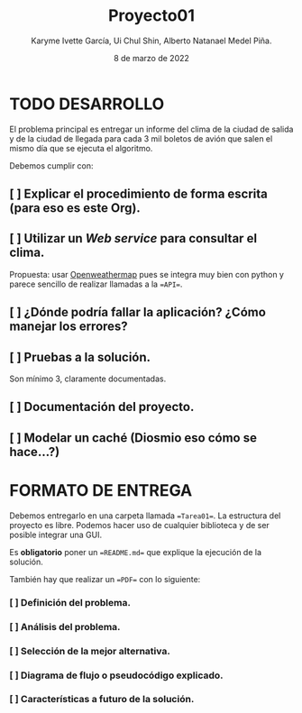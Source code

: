 #+TITLE: Proyecto01
#+author: Karyme Ivette García, Ui Chul Shin, Alberto Natanael Medel Piña.
#+date: 8 de marzo de 2022

* TODO DESARROLLO
El problema principal es entregar un informe del clima de la ciudad de salida y de la ciudad
de llegada para cada 3 mil boletos de avión que salen el mismo día que se ejecuta el algoritmo.

Debemos cumplir con:
** [ ] Explicar el procedimiento de forma escrita (para eso es este Org).

** [ ] Utilizar un /Web service/ para consultar el clima.
Propuesta: usar [[https://openweathermap.org/][Openweathermap]] pues se integra muy bien con python y parece sencillo de realizar
llamadas a la ==API==.

** [ ] ¿Dónde podría fallar la aplicación? ¿Cómo manejar los errores?

** [ ] Pruebas a la solución.
Son mínimo 3, claramente documentadas.

** [ ] Documentación del proyecto.

** [ ] Modelar un caché (Diosmio eso cómo se hace...?)

* FORMATO DE ENTREGA
Debemos entregarlo en una carpeta llamada ==Tarea01==. La estructura del proyecto es libre.
Podemos hacer uso de cualquier biblioteca y de ser posible integrar una GUI.

Es *obligatorio* poner un ==README.md== que explique la ejecución de la solución.

También hay que realizar un ==PDF== con lo siguiente:

*** [ ] Definición del problema.
*** [ ] Análisis del problema.
*** [ ] Selección de la mejor alternativa.
*** [ ] Diagrama de flujo o pseudocódigo explicado.
*** [ ] Características a futuro de la solución.
